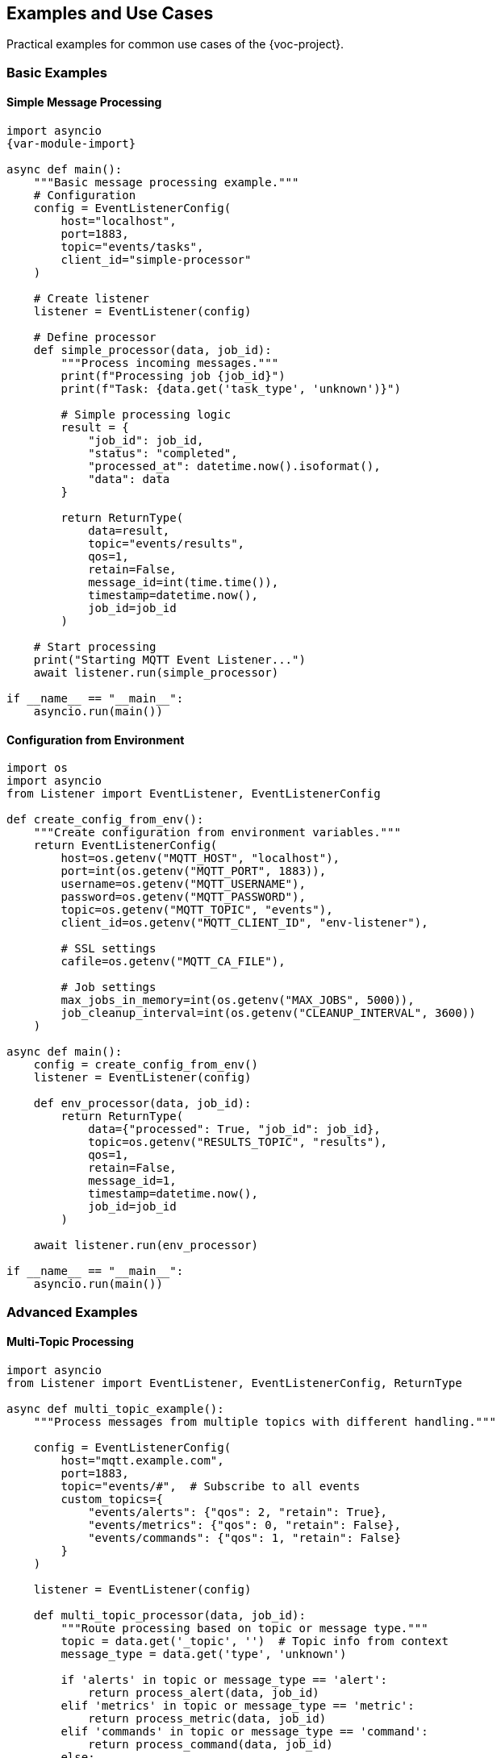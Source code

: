 [[examples]]
== Examples and Use Cases

Practical examples for common use cases of the {voc-project}.

=== Basic Examples

==== Simple Message Processing

[source,python,subs="attributes"]
----
import asyncio
{var-module-import}

async def main():
    """Basic message processing example."""
    # Configuration
    config = EventListenerConfig(
        host="localhost",
        port=1883,
        topic="events/tasks",
        client_id="simple-processor"
    )
    
    # Create listener
    listener = EventListener(config)
    
    # Define processor
    def simple_processor(data, job_id):
        """Process incoming messages."""
        print(f"Processing job {job_id}")
        print(f"Task: {data.get('task_type', 'unknown')}")
        
        # Simple processing logic
        result = {
            "job_id": job_id,
            "status": "completed",
            "processed_at": datetime.now().isoformat(),
            "data": data
        }
        
        return ReturnType(
            data=result,
            topic="events/results",
            qos=1,
            retain=False,
            message_id=int(time.time()),
            timestamp=datetime.now(),
            job_id=job_id
        )
    
    # Start processing
    print("Starting MQTT Event Listener...")
    await listener.run(simple_processor)

if __name__ == "__main__":
    asyncio.run(main())
----

==== Configuration from Environment

[source,python]
----
import os
import asyncio
from Listener import EventListener, EventListenerConfig

def create_config_from_env():
    """Create configuration from environment variables."""
    return EventListenerConfig(
        host=os.getenv("MQTT_HOST", "localhost"),
        port=int(os.getenv("MQTT_PORT", 1883)),
        username=os.getenv("MQTT_USERNAME"),
        password=os.getenv("MQTT_PASSWORD"),
        topic=os.getenv("MQTT_TOPIC", "events"),
        client_id=os.getenv("MQTT_CLIENT_ID", "env-listener"),
        
        # SSL settings
        cafile=os.getenv("MQTT_CA_FILE"),
        
        # Job settings
        max_jobs_in_memory=int(os.getenv("MAX_JOBS", 5000)),
        job_cleanup_interval=int(os.getenv("CLEANUP_INTERVAL", 3600))
    )

async def main():
    config = create_config_from_env()
    listener = EventListener(config)
    
    def env_processor(data, job_id):
        return ReturnType(
            data={"processed": True, "job_id": job_id},
            topic=os.getenv("RESULTS_TOPIC", "results"),
            qos=1,
            retain=False,
            message_id=1,
            timestamp=datetime.now(),
            job_id=job_id
        )
    
    await listener.run(env_processor)

if __name__ == "__main__":
    asyncio.run(main())
----

=== Advanced Examples

==== Multi-Topic Processing

[source,python]
----
import asyncio
from Listener import EventListener, EventListenerConfig, ReturnType

async def multi_topic_example():
    """Process messages from multiple topics with different handling."""
    
    config = EventListenerConfig(
        host="mqtt.example.com",
        port=1883,
        topic="events/#",  # Subscribe to all events
        custom_topics={
            "events/alerts": {"qos": 2, "retain": True},
            "events/metrics": {"qos": 0, "retain": False},
            "events/commands": {"qos": 1, "retain": False}
        }
    )
    
    listener = EventListener(config)
    
    def multi_topic_processor(data, job_id):
        """Route processing based on topic or message type."""
        topic = data.get('_topic', '')  # Topic info from context
        message_type = data.get('type', 'unknown')
        
        if 'alerts' in topic or message_type == 'alert':
            return process_alert(data, job_id)
        elif 'metrics' in topic or message_type == 'metric':
            return process_metric(data, job_id)
        elif 'commands' in topic or message_type == 'command':
            return process_command(data, job_id)
        else:
            return process_default(data, job_id)
    
    def process_alert(data, job_id):
        """Process alert messages with high priority."""
        severity = data.get('severity', 'info')
        message = data.get('message', 'No message')
        
        print(f"🚨 ALERT [{severity.upper()}]: {message}")
        
        # Send to monitoring system
        result = {
            "type": "alert_processed",
            "job_id": job_id,
            "severity": severity,
            "processed_at": datetime.now().isoformat(),
            "alert_id": data.get('alert_id')
        }
        
        return ReturnType(
            data=result,
            topic="monitoring/alerts",
            qos=2,  # High reliability for alerts
            retain=True,
            message_id=int(time.time()),
            timestamp=datetime.now(),
            job_id=job_id
        )
    
    def process_metric(data, job_id):
        """Process metric data for analytics."""
        metric_name = data.get('metric_name')
        value = data.get('value')
        timestamp = data.get('timestamp')
        
        print(f"📊 METRIC: {metric_name} = {value} at {timestamp}")
        
        result = {
            "type": "metric_processed",
            "job_id": job_id,
            "metric": metric_name,
            "value": value,
            "processed_at": datetime.now().isoformat()
        }
        
        return ReturnType(
            data=result,
            topic="analytics/metrics",
            qos=0,  # Lower reliability for metrics
            retain=False,
            message_id=int(time.time()),
            timestamp=datetime.now(),
            job_id=job_id
        )
    
    def process_command(data, job_id):
        """Process command messages."""
        command = data.get('command')
        params = data.get('parameters', {})
        
        print(f"⚡ COMMAND: {command} with params {params}")
        
        # Execute command (simplified)
        success = execute_command(command, params)
        
        result = {
            "type": "command_executed",
            "job_id": job_id,
            "command": command,
            "success": success,
            "executed_at": datetime.now().isoformat()
        }
        
        return ReturnType(
            data=result,
            topic="commands/results",
            qos=1,
            retain=False,
            message_id=int(time.time()),
            timestamp=datetime.now(),
            job_id=job_id
        )
    
    def process_default(data, job_id):
        """Default processing for unknown message types."""
        print(f"📝 DEFAULT: Processing job {job_id}")
        
        result = {
            "type": "default_processed",
            "job_id": job_id,
            "original_data": data,
            "processed_at": datetime.now().isoformat()
        }
        
        return ReturnType(
            data=result,
            topic="events/processed",
            qos=0,
            retain=False,
            message_id=int(time.time()),
            timestamp=datetime.now(),
            job_id=job_id
        )
    
    def execute_command(command, params):
        """Simulate command execution."""
        # Simplified command execution
        commands = {
            "restart": lambda: True,
            "status": lambda: True,
            "backup": lambda: params.get('target') is not None
        }
        
        handler = commands.get(command)
        return handler() if handler else False
    
    # Start processing
    await listener.run(multi_topic_processor)

if __name__ == "__main__":
    asyncio.run(multi_topic_example())
----

==== Error Handling and Resilience

[source,python]
----
import asyncio
import logging
from datetime import datetime, timedelta
from Listener import EventListener, EventListenerConfig, ReturnType, ConfigError

# Configure logging
logging.basicConfig(level=logging.INFO)
logger = logging.getLogger(__name__)

async def resilient_processor_example():
    """Example with comprehensive error handling and resilience."""
    
    config = EventListenerConfig(
        host="mqtt.example.com",
        port=1883,
        topic="tasks/+",
        auto_reconnect=True,
        reconnect_retries=10,
        reconnect_max_interval=60,
        max_jobs_in_memory=1000,
        job_cleanup_interval=1800  # 30 minutes
    )
    
    class ResilientProcessor:
        def __init__(self):
            self.error_count = 0
            self.last_error_time = None
            self.circuit_breaker_open = False
            self.max_errors = 5
            self.circuit_reset_time = timedelta(minutes=5)
        
        def check_circuit_breaker(self):
            """Simple circuit breaker implementation."""
            if self.circuit_breaker_open:
                if (datetime.now() - self.last_error_time) > self.circuit_reset_time:
                    self.circuit_breaker_open = False
                    self.error_count = 0
                    logger.info("Circuit breaker reset")
                    return False
                return True
            return False
        
        def record_error(self):
            """Record error for circuit breaker."""
            self.error_count += 1
            self.last_error_time = datetime.now()
            
            if self.error_count >= self.max_errors:
                self.circuit_breaker_open = True
                logger.warning("Circuit breaker opened due to errors")
        
        def record_success(self):
            """Record successful processing."""
            if self.error_count > 0:
                self.error_count = max(0, self.error_count - 1)
        
        def process_message(self, data, job_id):
            """Process message with error handling."""
            try:
                # Check circuit breaker
                if self.check_circuit_breaker():
                    return self.create_error_response(
                        job_id, 
                        "circuit_breaker", 
                        "Circuit breaker is open"
                    )
                
                # Validate input
                if not self.validate_input(data):
                    return self.create_error_response(
                        job_id,
                        "validation_error",
                        "Invalid input data"
                    )
                
                # Process based on task type
                task_type = data.get('task_type', 'unknown')
                
                if task_type == 'data_processing':
                    result = self.process_data_task(data, job_id)
                elif task_type == 'file_operation':
                    result = self.process_file_task(data, job_id)
                elif task_type == 'api_call':
                    result = self.process_api_task(data, job_id)
                else:
                    result = self.process_unknown_task(data, job_id)
                
                # Record success
                self.record_success()
                return result
                
            except ValueError as e:
                logger.error(f"Validation error for job {job_id}: {e}")
                return self.create_error_response(job_id, "validation_error", str(e))
                
            except ConnectionError as e:
                logger.error(f"Connection error for job {job_id}: {e}")
                self.record_error()
                return self.create_error_response(job_id, "connection_error", str(e))
                
            except TimeoutError as e:
                logger.error(f"Timeout for job {job_id}: {e}")
                return self.create_error_response(job_id, "timeout_error", str(e))
                
            except Exception as e:
                logger.exception(f"Unexpected error for job {job_id}")
                self.record_error()
                return self.create_error_response(job_id, "processing_error", str(e))
        
        def validate_input(self, data):
            """Validate input data."""
            required_fields = ['task_type', 'job_id']
            return all(field in data for field in required_fields)
        
        def process_data_task(self, data, job_id):
            """Process data processing task."""
            input_data = data.get('input_data', {})
            operation = data.get('operation', 'transform')
            
            # Simulate processing
            if operation == 'transform':
                result_data = {key: str(value).upper() for key, value in input_data.items()}
            elif operation == 'aggregate':
                result_data = {"count": len(input_data), "keys": list(input_data.keys())}
            else:
                raise ValueError(f"Unknown operation: {operation}")
            
            return self.create_success_response(job_id, result_data, "data/results")
        
        def process_file_task(self, data, job_id):
            """Process file operation task."""
            file_path = data.get('file_path')
            operation = data.get('operation', 'read')
            
            if not file_path:
                raise ValueError("file_path is required for file operations")
            
            # Simulate file operation
            if operation == 'read':
                result = {"operation": "read", "file": file_path, "size": 1024}
            elif operation == 'write':
                result = {"operation": "write", "file": file_path, "success": True}
            else:
                raise ValueError(f"Unknown file operation: {operation}")
            
            return self.create_success_response(job_id, result, "files/results")
        
        def process_api_task(self, data, job_id):
            """Process API call task."""
            endpoint = data.get('endpoint')
            method = data.get('method', 'GET')
            
            if not endpoint:
                raise ValueError("endpoint is required for API calls")
            
            # Simulate API call (could raise ConnectionError, TimeoutError)
            result = {
                "endpoint": endpoint,
                "method": method,
                "status_code": 200,
                "response": {"success": True}
            }
            
            return self.create_success_response(job_id, result, "api/results")
        
        def process_unknown_task(self, data, job_id):
            """Process unknown task type."""
            logger.warning(f"Unknown task type for job {job_id}: {data.get('task_type')}")
            
            result = {
                "job_id": job_id,
                "status": "skipped",
                "reason": "unknown_task_type",
                "original_data": data
            }
            
            return ReturnType(
                data=result,
                topic="tasks/skipped",
                qos=0,
                retain=False,
                message_id=int(time.time()),
                timestamp=datetime.now(),
                job_id=job_id
            )
        
        def create_success_response(self, job_id, result_data, topic):
            """Create success response."""
            result = {
                "job_id": job_id,
                "status": "completed",
                "result": result_data,
                "processed_at": datetime.now().isoformat()
            }
            
            return ReturnType(
                data=result,
                topic=topic,
                qos=1,
                retain=False,
                message_id=int(time.time()),
                timestamp=datetime.now(),
                job_id=job_id
            )
        
        def create_error_response(self, job_id, error_type, error_message):
            """Create error response."""
            result = {
                "job_id": job_id,
                "status": "error",
                "error_type": error_type,
                "error_message": error_message,
                "failed_at": datetime.now().isoformat()
            }
            
            return ReturnType(
                data=result,
                topic="tasks/errors",
                qos=1,
                retain=True,  # Retain error messages
                message_id=int(time.time()),
                timestamp=datetime.now(),
                job_id=job_id
            )
    
    # Create processor and listener
    processor = ResilientProcessor()
    listener = EventListener(config)
    
    # Start processing
    logger.info("Starting resilient processor...")
    await listener.run(processor.process_message)

if __name__ == "__main__":
    asyncio.run(resilient_processor_example())
----

=== Real-World Use Cases

==== IoT Data Processing

[source,python]
----
import asyncio
import json
from datetime import datetime
from Listener import EventListener, EventListenerConfig, ReturnType

async def iot_data_processor():
    """Process IoT sensor data from MQTT."""
    
    config = EventListenerConfig(
        host="iot-mqtt-broker.local",
        port=1883,
        topic="sensors/+/data",
        qos=1,
        max_jobs_in_memory=10000,
        job_cleanup_interval=3600
    )
    
    class IoTProcessor:
        def __init__(self):
            self.sensor_thresholds = {
                "temperature": {"min": -40, "max": 80, "critical": 75},
                "humidity": {"min": 0, "max": 100, "critical": 95},
                "pressure": {"min": 900, "max": 1100, "critical": 1050}
            }
        
        def process_sensor_data(self, data, job_id):
            """Process IoT sensor data."""
            sensor_id = data.get('sensor_id')
            sensor_type = data.get('sensor_type')
            value = data.get('value')
            timestamp = data.get('timestamp')
            
            if not all([sensor_id, sensor_type, value is not None]):
                return self.create_error("missing_fields", job_id)
            
            # Validate and process data
            processed_data = {
                "sensor_id": sensor_id,
                "sensor_type": sensor_type,
                "value": value,
                "timestamp": timestamp,
                "processed_at": datetime.now().isoformat(),
                "job_id": job_id
            }
            
            # Check thresholds
            alerts = self.check_thresholds(sensor_type, value, sensor_id)
            if alerts:
                processed_data["alerts"] = alerts
                self.send_alerts(alerts, sensor_id, job_id)
            
            # Store processed data
            return ReturnType(
                data=processed_data,
                topic=f"processed/sensors/{sensor_type}",
                qos=1,
                retain=False,
                message_id=int(time.time()),
                timestamp=datetime.now(),
                job_id=job_id
            )
        
        def check_thresholds(self, sensor_type, value, sensor_id):
            """Check if sensor value exceeds thresholds."""
            alerts = []
            thresholds = self.sensor_thresholds.get(sensor_type, {})
            
            if value < thresholds.get("min", float('-inf')):
                alerts.append({
                    "type": "below_minimum",
                    "threshold": thresholds["min"],
                    "value": value
                })
            
            if value > thresholds.get("max", float('inf')):
                alerts.append({
                    "type": "above_maximum", 
                    "threshold": thresholds["max"],
                    "value": value
                })
            
            if value > thresholds.get("critical", float('inf')):
                alerts.append({
                    "type": "critical",
                    "threshold": thresholds["critical"],
                    "value": value
                })
            
            return alerts
        
        def send_alerts(self, alerts, sensor_id, job_id):
            """Send alert notifications."""
            for alert in alerts:
                alert_data = {
                    "alert_id": f"alert-{job_id}-{len(alerts)}",
                    "sensor_id": sensor_id,
                    "alert_type": alert["type"],
                    "value": alert["value"],
                    "threshold": alert["threshold"],
                    "severity": "critical" if alert["type"] == "critical" else "warning",
                    "created_at": datetime.now().isoformat()
                }
                
                # Would send to alerts topic
                print(f"🚨 Alert: {alert_data}")
        
        def create_error(self, error_type, job_id):
            """Create error response."""
            return ReturnType(
                data={
                    "job_id": job_id,
                    "status": "error",
                    "error_type": error_type,
                    "error_time": datetime.now().isoformat()
                },
                topic="sensors/errors",
                qos=1,
                retain=True,
                message_id=int(time.time()),
                timestamp=datetime.now(),
                job_id=job_id
            )
    
    processor = IoTProcessor()
    listener = EventListener(config)
    
    print("Starting IoT data processor...")
    await listener.run(processor.process_sensor_data)

if __name__ == "__main__":
    asyncio.run(iot_data_processor())
----

==== Distributed Task Processing

[source,python]
----
import asyncio
import uuid
from datetime import datetime, timedelta
from Listener import EventListener, EventListenerConfig, ReturnType

async def distributed_task_processor():
    """Distributed task processing system."""
    
    config = EventListenerConfig(
        host="task-queue.example.com",
        port=1883,
        topic="tasks/queue",
        client_id=f"worker-{uuid.uuid4().hex[:8]}",
        qos=2,  # Exactly once delivery
        max_jobs_in_memory=500,
        job_cleanup_interval=1800
    )
    
    class TaskWorker:
        def __init__(self, worker_id):
            self.worker_id = worker_id
            self.processed_count = 0
            self.start_time = datetime.now()
        
        def process_task(self, data, job_id):
            """Process distributed task."""
            task_type = data.get('task_type')
            priority = data.get('priority', 'normal')
            created_at = data.get('created_at')
            
            # Calculate task age
            if created_at:
                task_age = datetime.now() - datetime.fromisoformat(created_at)
                if task_age > timedelta(hours=1):
                    return self.create_expired_response(job_id, task_age)
            
            # Process based on task type
            if task_type == 'image_processing':
                return self.process_image_task(data, job_id)
            elif task_type == 'data_analysis':
                return self.process_analysis_task(data, job_id)
            elif task_type == 'report_generation':
                return self.process_report_task(data, job_id)
            else:
                return self.create_unknown_task_response(job_id, task_type)
        
        def process_image_task(self, data, job_id):
            """Process image processing task."""
            image_url = data.get('image_url')
            operations = data.get('operations', [])
            
            # Simulate image processing
            result = {
                "job_id": job_id,
                "task_type": "image_processing",
                "worker_id": self.worker_id,
                "image_url": image_url,
                "operations_performed": operations,
                "output_url": f"processed/{job_id}.jpg",
                "processing_time": "2.3s",
                "status": "completed"
            }
            
            self.processed_count += 1
            
            return ReturnType(
                data=result,
                topic="tasks/completed/image",
                qos=2,
                retain=False,
                message_id=int(time.time()),
                timestamp=datetime.now(),
                job_id=job_id
            )
        
        def process_analysis_task(self, data, job_id):
            """Process data analysis task."""
            dataset_id = data.get('dataset_id')
            analysis_type = data.get('analysis_type')
            
            # Simulate analysis
            result = {
                "job_id": job_id,
                "task_type": "data_analysis",
                "worker_id": self.worker_id,
                "dataset_id": dataset_id,
                "analysis_type": analysis_type,
                "results": {
                    "total_records": 10000,
                    "anomalies_detected": 23,
                    "confidence_score": 0.94
                },
                "status": "completed"
            }
            
            self.processed_count += 1
            
            return ReturnType(
                data=result,
                topic="tasks/completed/analysis",
                qos=2,
                retain=False,
                message_id=int(time.time()),
                timestamp=datetime.now(),
                job_id=job_id
            )
        
        def process_report_task(self, data, job_id):
            """Process report generation task."""
            report_type = data.get('report_type')
            parameters = data.get('parameters', {})
            
            # Simulate report generation
            result = {
                "job_id": job_id,
                "task_type": "report_generation",
                "worker_id": self.worker_id,
                "report_type": report_type,
                "report_url": f"reports/{job_id}.pdf",
                "parameters": parameters,
                "page_count": 15,
                "status": "completed"
            }
            
            self.processed_count += 1
            
            return ReturnType(
                data=result,
                topic="tasks/completed/reports",
                qos=2,
                retain=False,
                message_id=int(time.time()),
                timestamp=datetime.now(),
                job_id=job_id
            )
        
        def create_expired_response(self, job_id, task_age):
            """Handle expired tasks."""
            return ReturnType(
                data={
                    "job_id": job_id,
                    "status": "expired",
                    "worker_id": self.worker_id,
                    "task_age_seconds": task_age.total_seconds(),
                    "expired_at": datetime.now().isoformat()
                },
                topic="tasks/expired",
                qos=1,
                retain=False,
                message_id=int(time.time()),
                timestamp=datetime.now(),
                job_id=job_id
            )
        
        def create_unknown_task_response(self, job_id, task_type):
            """Handle unknown task types."""
            return ReturnType(
                data={
                    "job_id": job_id,
                    "status": "error",
                    "error_type": "unknown_task_type",
                    "task_type": task_type,
                    "worker_id": self.worker_id,
                    "error_time": datetime.now().isoformat()
                },
                topic="tasks/errors",
                qos=1,
                retain=True,
                message_id=int(time.time()),
                timestamp=datetime.now(),
                job_id=job_id
            )
        
        def get_worker_stats(self):
            """Get worker statistics."""
            uptime = datetime.now() - self.start_time
            return {
                "worker_id": self.worker_id,
                "processed_count": self.processed_count,
                "uptime_seconds": uptime.total_seconds(),
                "rate_per_hour": self.processed_count / (uptime.total_seconds() / 3600)
            }
    
    # Create worker and listener
    worker_id = f"worker-{uuid.uuid4().hex[:8]}"
    worker = TaskWorker(worker_id)
    listener = EventListener(config)
    
    print(f"Starting distributed task worker: {worker_id}")
    
    # Periodically log statistics
    async def log_stats():
        while True:
            await asyncio.sleep(300)  # Every 5 minutes
            stats = worker.get_worker_stats()
            print(f"Worker stats: {stats}")
    
    # Start both the listener and stats logging
    stats_task = asyncio.create_task(log_stats())
    
    try:
        await listener.run(worker.process_task)
    finally:
        stats_task.cancel()

if __name__ == "__main__":
    asyncio.run(distributed_task_processor())
----

=== Testing Examples

==== Unit Test Example

[source,python]
----
import pytest
import asyncio
from unittest.mock import AsyncMock
from Listener import EventListener, EventListenerConfig, JobStatus

@pytest.mark.unit
@pytest.mark.asyncio
class TestExampleProcessor:
    """Example unit tests for custom processor."""
    
    async def test_simple_message_processing(self):
        """Test basic message processing functionality."""
        # Setup
        config = EventListenerConfig(
            host="test-host",
            port=1883,
            topic="test/topic"
        )
        listener = EventListener(config)
        
        # Mock MQTT client
        listener.client = AsyncMock()
        
        # Test data
        test_data = {
            "job_id": "test-001",
            "task_type": "test_task",
            "data": {"key": "value"}
        }
        
        # Define test processor
        def test_processor(data, job_id):
            return ReturnType(
                data={"processed": True, "job_id": job_id},
                topic="test/results",
                qos=0,
                retain=False,
                message_id=1,
                timestamp=datetime.now(),
                job_id=job_id
            )
        
        # Process message
        await listener._process_message(test_data)
        
        # Verify job was created and processed
        job_info = await listener.get_job_status("test-001")
        assert job_info is not None
        assert job_info.job_id == "test-001"
    
    async def test_error_handling(self):
        """Test error handling in processor."""
        config = EventListenerConfig()
        listener = EventListener(config)
        listener.client = AsyncMock()
        
        def error_processor(data, job_id):
            if data.get("should_fail"):
                raise ValueError("Test error")
            return ReturnType(
                data={"success": True},
                topic="test/results",
                qos=0,
                retain=False,
                message_id=1,
                timestamp=datetime.now(),
                job_id=job_id
            )
        
        # Test error condition
        error_data = {"job_id": "error-001", "should_fail": True}
        await listener._process_message(error_data)
        
        # Verify job failed
        job_info = await listener.get_job_status("error-001")
        assert job_info.status == JobStatus.FAILED
        assert "Test error" in job_info.error
----

=== Configuration Examples

==== Production Configuration

[source,python]
----
"""Production configuration example."""

import os
from Listener import EventListenerConfig

def get_production_config():
    """Get production-ready configuration."""
    return EventListenerConfig(
        # Connection settings
        host=os.getenv("MQTT_HOST", "prod-mqtt.example.com"),
        port=int(os.getenv("MQTT_PORT", 8883)),
        username=os.getenv("MQTT_USERNAME"),
        password=os.getenv("MQTT_PASSWORD"),
        client_id=f"prod-listener-{os.getenv('HOSTNAME', 'unknown')}",
        
        # SSL/TLS settings
        cafile="/etc/ssl/certs/ca-certificates.crt",
        
        # Connection reliability
        auto_reconnect=True,
        reconnect_retries=10,
        reconnect_max_interval=60,
        keep_alive=60,
        
        # Topic settings
        topic="production/events",
        qos=1,
        error_topic="production/errors",
        results_topic="production/results",
        
        # Job management
        max_jobs_in_memory=10000,
        job_cleanup_interval=3600,  # 1 hour
        duplicate_action="reprocess",
        
        # Will message for monitoring
        will={
            "topic": "production/status",
            "message": "listener_offline",
            "qos": 1,
            "retain": True
        }
    )
----

==== Development Configuration

[source,python]
----
"""Development configuration example."""

from Listener import EventListenerConfig

def get_development_config():
    """Get development configuration."""
    return EventListenerConfig(
        # Local development settings
        host="localhost",
        port=1883,
        username="dev",
        password="dev",
        client_id="dev-listener",
        
        # Development topics
        topic="dev/events",
        error_topic="dev/errors", 
        results_topic="dev/results",
        
        # Faster feedback for development
        max_jobs_in_memory=1000,
        job_cleanup_interval=300,  # 5 minutes
        auto_reconnect=True,
        reconnect_retries=3,
        
        # Debug settings
        qos=0,  # Faster delivery
        retain=False
    )
---- 